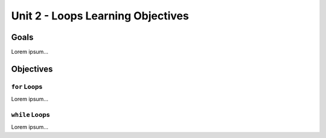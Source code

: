 Unit 2 - Loops Learning Objectives
==================================

Goals
-----

Lorem ipsum...

Objectives
----------

``for`` Loops
^^^^^^^^^^^^^

Lorem ipsum...

``while`` Loops
^^^^^^^^^^^^^^^

Lorem ipsum...
